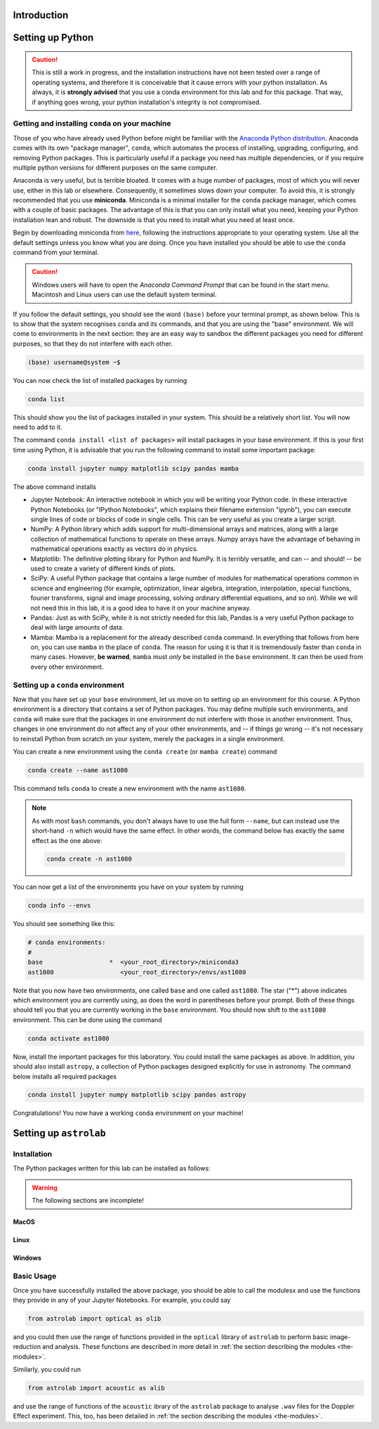 Introduction
============



Setting up Python
=================

.. caution:: This is still a work in progress, and the installation instructions have not been tested over a range of operating systems, and therefore it is conceivable that it cause errors with your python installation. As always, it is **strongly advised** that you use a conda environment for this lab and for this package. That way, if anything goes wrong, your python installation's integrity is not compromised.


Getting and installing ``conda`` on your machine
~~~~~~~~~~~~~~~~~~~~~~~~~~~~~~~~~~~~~~~~~~~~~~~~

Those of you who have already used Python before might be familiar with the `Anaconda Python distribution <https://en.wikipedia.org/wiki/Anaconda_(Python_distribution)>`_. Anaconda comes with its own "package manager", ``conda``, which automates the process of installing, upgrading, configuring, and removing Python packages. This is particularly useful if a package you need has multiple dependencies, or if you require multiple python versions for different purposes on the same computer.

Anaconda is very useful, but is terrible bloated. It comes with a huge number of packages, most of which you will never use, either in this lab or elsewhere. Consequently, it sometimes slows down your computer. To avoid this, it is strongly recommended that you use **miniconda**. Miniconda is a minimal installer for the ``conda`` package manager, which comes with a couple of basic packages. The advantage of this is that you can only install what you need, keeping your Python installation lean and robust. The downside is that you need to install what you need at least once.

Begin by downloading miniconda from `here <https://docs.conda.io/projects/miniconda/en/latest/miniconda-install.html>`_, following the instructions appropriate to your operating system. Use all the default settings unless you know what you are doing. Once you have installed you should be able to use the ``conda`` command from your terminal.

.. caution:: Windows users will have to open the `Anaconda Command Prompt` that can be found in the start menu. Macintosh and Linux users can use the default system terminal.

If you follow the default settings, you should see the word ``(base)`` before your terminal prompt, as shown below. This is to show that the system recognises ``conda`` and its commands, and that you are using the "base" environment. We will come to environments in the next section: they are an easy way to sandbox the different packages you need for different purposes, so that they do not interfere with each other.

.. code-block:: bash

	(base) username@system ~$


You can now check the list of installed packages by running 

.. code-block:: bash

	conda list
	
This should show you the list of packages installed in your system. This should be a relatively short list. You will now need to add to it.

The command ``conda install <list of packages>`` will install packages in your base environment. If this is your first time using Python, it is advisable that you run the following command to install some important package:

.. code-block:: bash

	conda install jupyter numpy matplotlib scipy pandas mamba
	
The above command installs

- Jupyter Notebook: An interactive notebook in which you will be writing your Python code. In these interactive Python Notebooks (or "IPython Notebooks", which explains their filename extension "ipynb"), you can execute single lines of code or blocks of code in single cells. This can be very useful as you create a larger script.

- NumPy: A Python library which adds support for multi-dimensional arrays and matrices, along with a large collection of mathematical functions to operate on these arrays. Numpy arrays have the advantage of behaving in mathematical operations exactly as vectors do in physics.

- Matplotlib: The definitive plotting library for Python and NumPy. It is terribly versatile, and can -- and should! -- be used to create a variety of different kinds of plots.

- SciPy: A useful Python package that contains a large number of modules for mathematical operations common in science and engineering (for example, optimization, linear algebra, integration, interpolation, special functions, fourier transforms, signal and image processing, solving ordinary differential equations, and so on). While we will not need this in this lab, it is a good idea to have it on your machine anyway.

- Pandas: Just as with SciPy, while it is not strictly needed for this lab, Pandas is a very useful Python package to deal with large amounts of data.

- Mamba: Mamba is a replacement for the already described ``conda`` command. In everything that follows from here on, you can use ``mamba`` in the place of ``conda``. The reason for using it is that it is tremendously faster than ``conda`` in many cases. However, **be warned**, ``mamba`` must `only` be installed in the ``base`` environment. It can then be used from every other environment.


Setting up a ``conda`` environment
~~~~~~~~~~~~~~~~~~~~~~~~~~~~~~~~~~

Now that you have set up your ``base`` environment, let us move on to setting up an environment for this course. A Python environment is a directory that contains a set of Python packages. You may define multiple such environments, and ``conda`` will make sure that the packages in one environment do not interfere with those in another environment. Thus, changes in one environment do not affect any of your other environments, and -- if things go wrong -- it's not necessary to reinstall Python from scratch on your system, merely the packages in a single environment.

You can create a new environment using the ``conda create`` (or ``mamba create``) command

.. code-block:: bash

	conda create --name ast1080
	
This command tells ``conda`` to create a new environment with the name ``ast1080``. 

.. note:: 
	As with most ``bash`` commands, you don't always have to use the full form ``--name``, but can instead use the short-hand ``-n`` which would have the same effect. In other words, the command below has exactly the same effect as the one above: 
	
	.. code-block:: bash
	
		conda create -n ast1080

You can now get a list of the environments you have on your system by running 

.. code-block:: bash

	conda info --envs
	
You should see something like this:

.. code-block:: bash

	# conda environments:
	#
	base                  *  <your_root_directory>/miniconda3
	ast1080                  <your_root_directory>/envs/ast1080


Note that you now have two environments, one called ``base`` and one called ``ast1080``. The star ("*") above indicates which environment you are currently using, as does the word in parentheses before your prompt. Both of these things should tell you that you are currently working in the ``base`` environment. You should now shift to the ``ast1080`` environment. This can be done using the command

.. code-block:: bash

	conda activate ast1080


Now, install the important packages for this laboratory. You could install the same packages as above. In addition, you should also install ``astropy``, a collection of Python packages designed explicitly for use in astronomy. The command below installs all required packages

.. code-block:: bash

	conda install jupyter numpy matplotlib scipy pandas astropy

Congratulations! You now have a working ``conda`` environment on your machine!


Setting up ``astrolab``
=======================


Installation
~~~~~~~~~~~~

The Python packages written for this lab can be installed as follows:

.. warning:: The following sections are incomplete!

MacOS
-----




Linux
-----





Windows
-------






Basic Usage
~~~~~~~~~~~

Once you have successfully installed the above package, you should be able to call the modulesx and use the functions they provide in any of your Jupyter Notebooks. For example, you could say

.. code-block:: python

	from astrolab import optical as olib
	

and you could then use the range of functions provided in the ``optical`` library of ``astrolab`` to perform basic image-reduction and analysis. These functions are described in more detail in :ref:`the section describing the modules <the-modules>`.

Similarly, you could run

.. code-block:: python

	from astrolab import acoustic as alib

and use the range of functions of the ``acoustic`` ibrary of the ``astrolab`` package to analyse ``.wav`` files for the Doppler Effect experiment. This, too, has been detailed in :ref:`the section describing the modules <the-modules>`.
